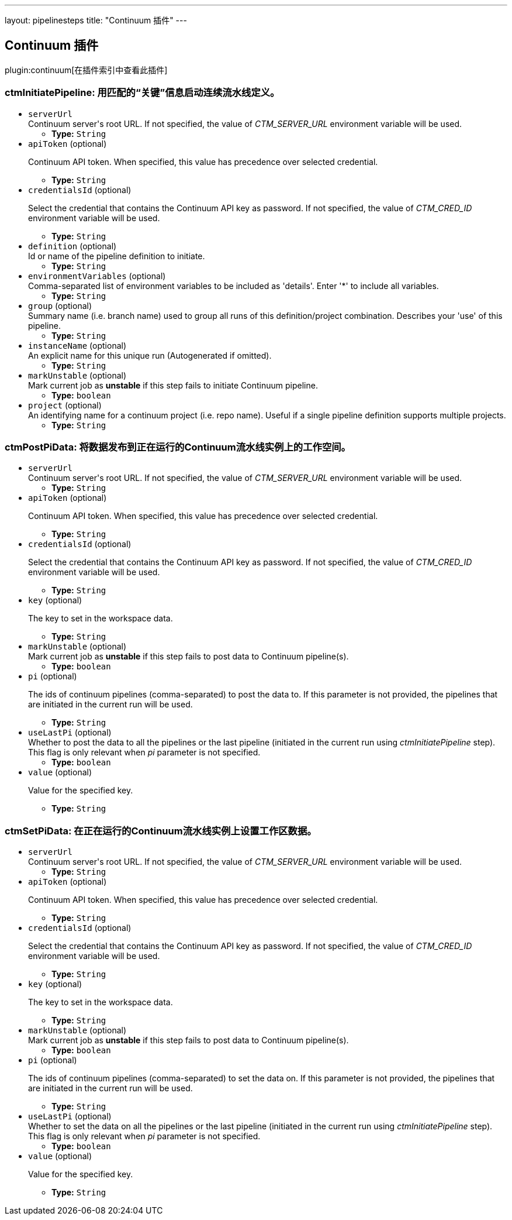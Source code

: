 ---
layout: pipelinesteps
title: "Continuum 插件"
---

:notitle:
:description:
:author:
:email: jenkinsci-users@googlegroups.com
:sectanchors:
:toc: left

== Continuum 插件

plugin:continuum[在插件索引中查看此插件]

=== +ctmInitiatePipeline+: 用匹配的“关键”信息启动连续流水线定义。
++++
<ul><li><code>serverUrl</code>
<div><div>
  Continuum server's root URL. If not specified, the value of 
 <em>CTM_SERVER_URL</em> environment variable will be used. 
</div></div>

<ul><li><b>Type:</b> <code>String</code></li></ul></li>
<li><code>apiToken</code> (optional)
<div><div> 
 <p>Continuum API token. When specified, this value has precedence over selected credential.</p> 
</div></div>

<ul><li><b>Type:</b> <code>String</code></li></ul></li>
<li><code>credentialsId</code> (optional)
<div><div> 
 <p>Select the credential that contains the Continuum API key as password. If not specified, the value of <em>CTM_CRED_ID</em> environment variable will be used.</p> 
</div></div>

<ul><li><b>Type:</b> <code>String</code></li></ul></li>
<li><code>definition</code> (optional)
<div><div>
  Id or name of the pipeline definition to initiate. 
</div></div>

<ul><li><b>Type:</b> <code>String</code></li></ul></li>
<li><code>environmentVariables</code> (optional)
<div><div>
  Comma-separated list of environment variables to be included as 'details'. Enter '*' to include all variables. 
</div></div>

<ul><li><b>Type:</b> <code>String</code></li></ul></li>
<li><code>group</code> (optional)
<div><div>
  Summary name (i.e. branch name) used to group all runs of this definition/project combination. Describes your 'use' of this pipeline. 
</div></div>

<ul><li><b>Type:</b> <code>String</code></li></ul></li>
<li><code>instanceName</code> (optional)
<div><div>
  An explicit name for this unique run (Autogenerated if omitted). 
</div></div>

<ul><li><b>Type:</b> <code>String</code></li></ul></li>
<li><code>markUnstable</code> (optional)
<div><div>
  Mark current job as 
 <strong>unstable</strong> if this step fails to initiate Continuum pipeline. 
</div></div>

<ul><li><b>Type:</b> <code>boolean</code></li></ul></li>
<li><code>project</code> (optional)
<div><div>
  An identifying name for a continuum project (i.e. repo name). Useful if a single pipeline definition supports multiple projects. 
</div></div>

<ul><li><b>Type:</b> <code>String</code></li></ul></li>
</ul>


++++
=== +ctmPostPiData+: 将数据发布到正在运行的Continuum流水线实例上的工作空间。
++++
<ul><li><code>serverUrl</code>
<div><div>
  Continuum server's root URL. If not specified, the value of 
 <em>CTM_SERVER_URL</em> environment variable will be used. 
</div></div>

<ul><li><b>Type:</b> <code>String</code></li></ul></li>
<li><code>apiToken</code> (optional)
<div><div> 
 <p>Continuum API token. When specified, this value has precedence over selected credential.</p> 
</div></div>

<ul><li><b>Type:</b> <code>String</code></li></ul></li>
<li><code>credentialsId</code> (optional)
<div><div> 
 <p>Select the credential that contains the Continuum API key as password. If not specified, the value of <em>CTM_CRED_ID</em> environment variable will be used.</p> 
</div></div>

<ul><li><b>Type:</b> <code>String</code></li></ul></li>
<li><code>key</code> (optional)
<div><div> 
 <p>The key to set in the workspace data.</p> 
</div></div>

<ul><li><b>Type:</b> <code>String</code></li></ul></li>
<li><code>markUnstable</code> (optional)
<div><div>
  Mark current job as 
 <strong>unstable</strong> if this step fails to post data to Continuum pipeline(s). 
</div></div>

<ul><li><b>Type:</b> <code>boolean</code></li></ul></li>
<li><code>pi</code> (optional)
<div><div> 
 <p>The ids of continuum pipelines (comma-separated) to post the data to. If this parameter is not provided, the pipelines that are initiated in the current run will be used.</p> 
</div></div>

<ul><li><b>Type:</b> <code>String</code></li></ul></li>
<li><code>useLastPi</code> (optional)
<div><div>
  Whether to post the data to all the pipelines or the last pipeline (initiated in the current run using 
 <em>ctmInitiatePipeline</em> step). This flag is only relevant when 
 <em>pi</em> parameter is not specified. 
</div></div>

<ul><li><b>Type:</b> <code>boolean</code></li></ul></li>
<li><code>value</code> (optional)
<div><div> 
 <p>Value for the specified key.</p> 
</div></div>

<ul><li><b>Type:</b> <code>String</code></li></ul></li>
</ul>


++++
=== +ctmSetPiData+: 在正在运行的Continuum流水线实例上设置工作区数据。
++++
<ul><li><code>serverUrl</code>
<div><div>
  Continuum server's root URL. If not specified, the value of 
 <em>CTM_SERVER_URL</em> environment variable will be used. 
</div></div>

<ul><li><b>Type:</b> <code>String</code></li></ul></li>
<li><code>apiToken</code> (optional)
<div><div> 
 <p>Continuum API token. When specified, this value has precedence over selected credential.</p> 
</div></div>

<ul><li><b>Type:</b> <code>String</code></li></ul></li>
<li><code>credentialsId</code> (optional)
<div><div> 
 <p>Select the credential that contains the Continuum API key as password. If not specified, the value of <em>CTM_CRED_ID</em> environment variable will be used.</p> 
</div></div>

<ul><li><b>Type:</b> <code>String</code></li></ul></li>
<li><code>key</code> (optional)
<div><div> 
 <p>The key to set in the workspace data.</p> 
</div></div>

<ul><li><b>Type:</b> <code>String</code></li></ul></li>
<li><code>markUnstable</code> (optional)
<div><div>
  Mark current job as 
 <strong>unstable</strong> if this step fails to post data to Continuum pipeline(s). 
</div></div>

<ul><li><b>Type:</b> <code>boolean</code></li></ul></li>
<li><code>pi</code> (optional)
<div><div> 
 <p>The ids of continuum pipelines (comma-separated) to set the data on. If this parameter is not provided, the pipelines that are initiated in the current run will be used.</p> 
</div></div>

<ul><li><b>Type:</b> <code>String</code></li></ul></li>
<li><code>useLastPi</code> (optional)
<div><div>
  Whether to set the data on all the pipelines or the last pipeline (initiated in the current run using 
 <em>ctmInitiatePipeline</em> step). This flag is only relevant when 
 <em>pi</em> parameter is not specified. 
</div></div>

<ul><li><b>Type:</b> <code>boolean</code></li></ul></li>
<li><code>value</code> (optional)
<div><div> 
 <p>Value for the specified key.</p> 
</div></div>

<ul><li><b>Type:</b> <code>String</code></li></ul></li>
</ul>


++++
